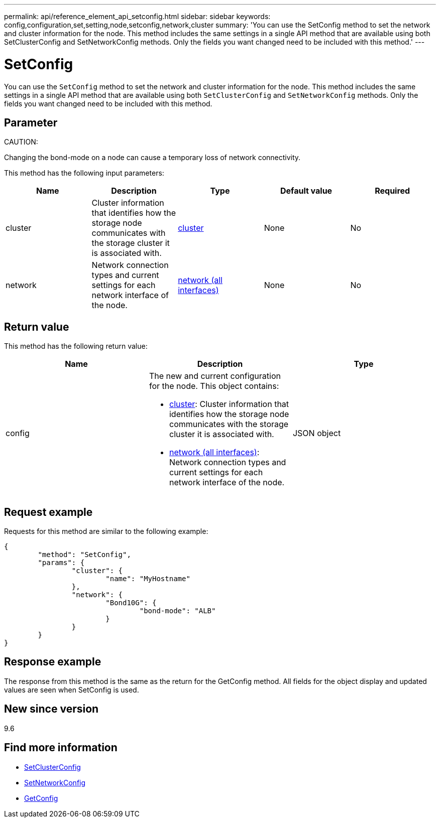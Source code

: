 ---
permalink: api/reference_element_api_setconfig.html
sidebar: sidebar
keywords: config,configuration,set,setting,node,setconfig,network,cluster
summary: 'You can use the SetConfig method to set the network and cluster information for the node. This method includes the same settings in a single API method that are available using both SetClusterConfig and SetNetworkConfig methods. Only the fields you want changed need to be included with this method.'
---

= SetConfig
:icons: font
:imagesdir: ../media/

[.lead]
You can use the `SetConfig` method to set the network and cluster information for the node. This method includes the same settings in a single API method that are available using both `SetClusterConfig` and `SetNetworkConfig` methods. Only the fields you want changed need to be included with this method.

== Parameter

CAUTION:

Changing the bond-mode on a node can cause a temporary loss of network connectivity.

This method has the following input parameters:

[options="header"]
|===
|Name |Description |Type |Default value |Required
a|
cluster
a|
Cluster information that identifies how the storage node communicates with the storage cluster it is associated with.
a|
xref:reference_element_api_cluster.adoc[cluster]
a|
None
a|
No
a|
network
a|
Network connection types and current settings for each network interface of the node.
a|
xref:reference_element_api_network_all_interfaces.adoc[network (all interfaces)]
a|
None
a|
No
|===

== Return value

This method has the following return value:

[options="header"]
|===
|Name |Description |Type
a|
config
a|
The new and current configuration for the node. This object contains:

* xref:reference_element_api_cluster.adoc[cluster]: Cluster information that identifies how the storage node communicates with the storage cluster it is associated with.
* xref:reference_element_api_network_all_interfaces.adoc[network (all interfaces)]: Network connection types and current settings for each network interface of the node.

a|
JSON object
|===

== Request example

Requests for this method are similar to the following example:

----
{
	"method": "SetConfig",
	"params": {
		"cluster": {
			"name": "MyHostname"
		},
		"network": {
			"Bond10G": {
				"bond-mode": "ALB"
			}
		}
	}
}
----

== Response example

The response from this method is the same as the return for the GetConfig method. All fields for the object display and updated values are seen when SetConfig is used.

== New since version

9.6

== Find more information

* xref:reference_element_api_setclusterconfig.adoc[SetClusterConfig]
* xref:reference_element_api_setnetworkconfig.adoc[SetNetworkConfig]
* xref:reference_element_api_response_example_getconfig.adoc[GetConfig]
// 2022 DEC 12, DOC-4643 